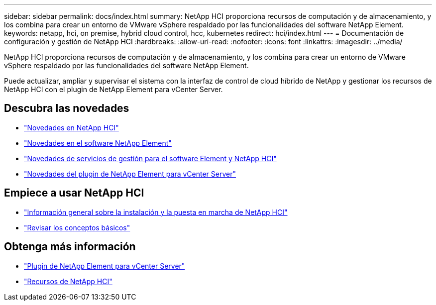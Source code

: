 ---
sidebar: sidebar 
permalink: docs/index.html 
summary: NetApp HCI proporciona recursos de computación y de almacenamiento, y los combina para crear un entorno de VMware vSphere respaldado por las funcionalidades del software NetApp Element. 
keywords: netapp, hci, on premise, hybrid cloud control, hcc, kubernetes 
redirect: hci/index.html 
---
= Documentación de configuración y gestión de NetApp HCI
:hardbreaks:
:allow-uri-read: 
:nofooter: 
:icons: font
:linkattrs: 
:imagesdir: ../media/


[role="lead"]
NetApp HCI proporciona recursos de computación y de almacenamiento, y los combina para crear un entorno de VMware vSphere respaldado por las funcionalidades del software NetApp Element.

Puede actualizar, ampliar y supervisar el sistema con la interfaz de control de cloud híbrido de NetApp y gestionar los recursos de NetApp HCI con el plugin de NetApp Element para vCenter Server.



== Descubra las novedades

* link:rn_whatsnew.html["Novedades en NetApp HCI"]
* https://docs.netapp.com/us-en/element-software/concepts/concept_rn_whats_new_element.html["Novedades en el software NetApp Element"^]
* https://kb.netapp.com/Advice_and_Troubleshooting/Data_Storage_Software/Management_services_for_Element_Software_and_NetApp_HCI/Management_Services_Release_Notes["Novedades de servicios de gestión para el software Element y NetApp HCI"^]
* https://library.netapp.com/ecm/ecm_download_file/ECMLP2866569["Novedades del plugin de NetApp Element para vCenter Server"^]




== Empiece a usar NetApp HCI

* link:task_hci_getstarted.html["Información general sobre la instalación y la puesta en marcha de NetApp HCI"]
* link:concept_hci_product_overview.html["Revisar los conceptos básicos"]


[discrete]
== Obtenga más información

* https://docs.netapp.com/us-en/vcp/index.html["Plugin de NetApp Element para vCenter Server"^]
* https://www.netapp.com/us/documentation/hci.aspx["Recursos de NetApp HCI"^]

